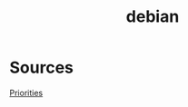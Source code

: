 #+TITLE: debian
#+WIKI: linux/distro,linux/admin

* Sources

[[https://serverfault.com/questions/22414/how-can-i-run-debian-stable-but-install-some-packages-from-testing][Priorities]]
